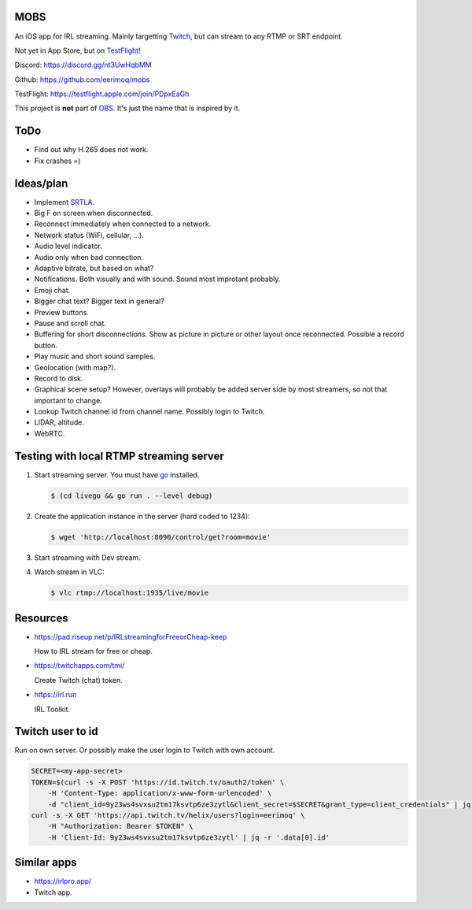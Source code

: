 MOBS
====

An iOS app for IRL streaming. Mainly targetting `Twitch`_, but can
stream to any RTMP or SRT endpoint.

Not yet in App Store, but on `TestFlight`_!

.. image:: https://github.com/eerimoq/mobs/raw/main/Docs/main.jpg

Discord: https://discord.gg/nt3UwHqbMM

Github: https://github.com/eerimoq/mobs

TestFlight: https://testflight.apple.com/join/PDpxEaGh

This project is **not** part of `OBS`_. It's just the name that is
inspired by it.

ToDo
====

- Find out why H.265 does not work.

- Fix crashes =)

Ideas/plan
==========

- Implement `SRTLA`_.

- Big F on screen when disconnected.

- Reconnect immediately when connected to a network.

- Network status (WiFi, cellular, ...).

- Audio level indicator.

- Audio only when bad connection.

- Adaptive bitrate, but based on what?

- Notifications. Both visually and with sound. Sound most improtant
  probably.

- Emoji chat.

- Bigger chat text? Bigger text in general?

- Preview buttons.

- Pause and scroll chat.

- Buffering for short disconnections. Show as picture in picture or
  other layout once reconnected. Possible a record button.

- Play music and short sound samples.

- Geolocation (with map?).

- Record to disk.

- Graphical scene setup? However, overlays will probably be added
  server side by most streamers, so not that important to change.

- Lookup Twitch channel id from channel name. Possibly login to
  Twitch.

- LIDAR, altitude.

- WebRTC.

Testing with local RTMP streaming server
========================================

#. Start streaming server. You must have `go`_ installed.

   .. code-block::

      $ (cd livego && go run . --level debug)

#. Create the application instance in the server (hard coded to 1234):

   .. code-block::

      $ wget 'http://localhost:8090/control/get?room=movie'

#. Start streaming with Dev stream.

#. Watch stream in VLC:

   .. code-block::

      $ vlc rtmp://localhost:1935/live/movie

Resources
=========

- https://pad.riseup.net/p/IRLstreamingforFreeorCheap-keep

  How to IRL stream for free or cheap.

- https://twitchapps.com/tmi/

  Create Twitch (chat) token.

- https://irl.run

  IRL Toolkit.
  
Twitch user to id
=================

Run on own server. Or possibly make the user login to Twitch with own
account.

.. code-block::

   SECRET=<my-app-secret>
   TOKEN=$(curl -s -X POST 'https://id.twitch.tv/oauth2/token' \
       -H 'Content-Type: application/x-www-form-urlencoded' \
       -d "client_id=9y23ws4svxsu2tm17ksvtp6ze3zytl&client_secret=$SECRET&grant_type=client_credentials" | jq -r '.access_token')
   curl -s -X GET 'https://api.twitch.tv/helix/users?login=eerimoq' \
       -H "Authorization: Bearer $TOKEN" \
       -H 'Client-Id: 9y23ws4svxsu2tm17ksvtp6ze3zytl' | jq -r '.data[0].id'

Similar apps
============

- https://irlpro.app/

- Twitch app.

.. _OBS: https://obsproject.com

.. _go: https://go.dev

.. _SRTLA: https://github.com/BELABOX/srtla

.. _Twitch: https://twitch.tv

.. _TestFlight: https://testflight.apple.com/join/PDpxEaGh
